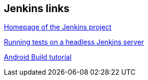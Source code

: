 [[hudsonlinks]]
== Jenkins links
	
https://jenkins-ci.org[Homepage of the Jenkins project]
	
http://blog.dahanne.net/2011/07/18/run-ui-tests-on-a-headless-jenkins-hudson-continuous-integration-server-running-ubuntu[Running tests on a headless Jenkins server]
	
https://www.vogella.com/tutorials/AndroidBuild/article.html[Android Build tutorial]	

